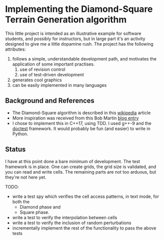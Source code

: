* Implementing the Diamond-Square Terrain Generation algorithm
  This little project is intended as an illustrative example for
  software students, and possibly for instructors, but in large part
  it's an activity designed to give me a little dopamine rush.  The
  project has the following attributes:
  1. follows a simple, understandable development path, and motivates
     the application of some important practises.
     1. use of revision control
     2. use of test-driven development
  2. generates cool graphics
  3. can be easily implemented in many languages


** Background and References
   - The Diamond-Square algorithm is described in this [[https://en.wikipedia.org/wiki/Diamond-square_algorithm][wikipedia]]
     article
   - More inspiration was received from this Bob Martin [[http://blog.cleancoder.com/uncle-bob/2017/01/09/DiamondSquare.html][blog entry]]
   - I chose to implement this in C++17, using TDD.  I used g++-9 and
     the [[https://github.com/onqtam/doctest][doctest]] framework.  It would probably be fun (and easier) to
     write in Python.

** Status
   I have at this point done a bare minimum of development.  The test
   framework is in place. One can create grids, the grid size is
   validated, and you can read and write cells.  The remaining parts
   are not too arduous, but they're not here yet.

   TODO:
   - write a test spy which verifies the cell access patterns, in text
     mode, for both the
     - Diamond phase and
     - Square phase.
   - write a test to verify the interpolation between cells
   - write a test to verify the inclusion of random perturbations
   - incrementally implement the rest of the functionality to pass the
     above tests

